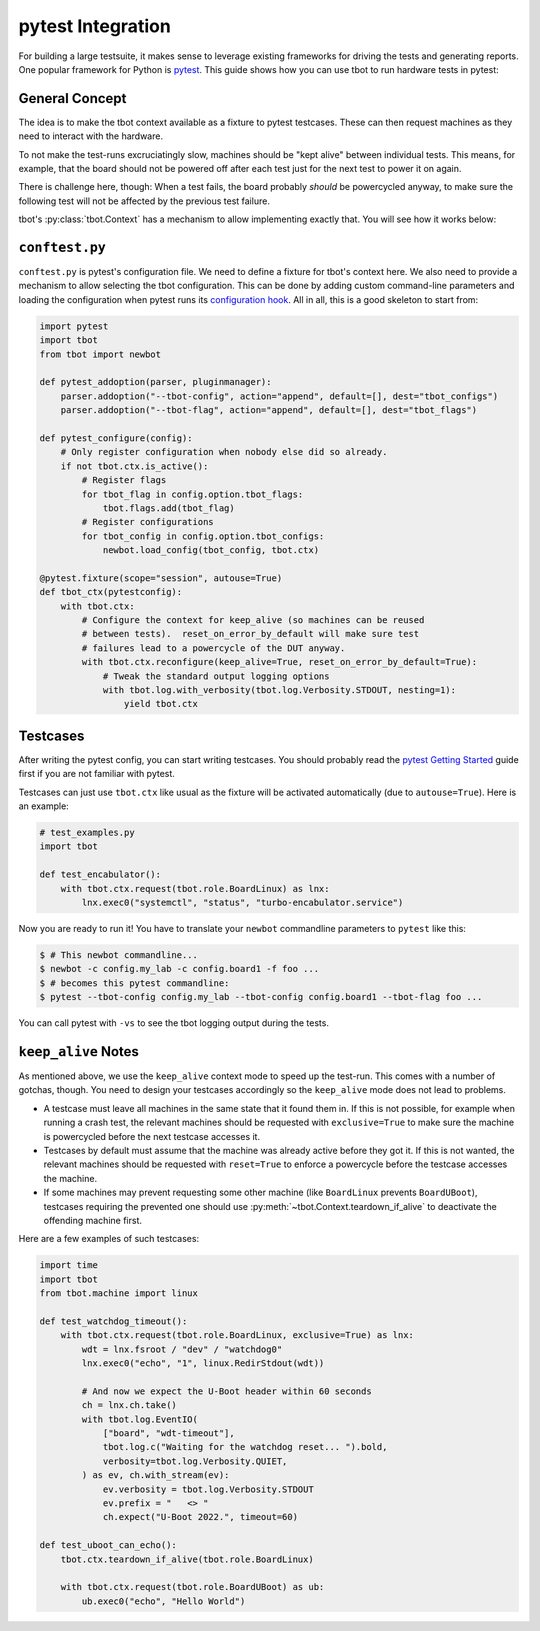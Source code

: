 .. _pytest-integration:

pytest Integration
==================
For building a large testsuite, it makes sense to leverage existing frameworks
for driving the tests and generating reports.  One popular framework for Python
is `pytest <https://pytest.org/>`_.  This guide shows how you can use tbot to
run hardware tests in pytest:

General Concept
---------------
The idea is to make the tbot context available as a fixture to pytest
testcases.  These can then request machines as they need to interact with the
hardware.

To not make the test-runs excruciatingly slow, machines should be "kept alive"
between individual tests.  This means, for example, that the board should not
be powered off after each test just for the next test to power it on again.

There is challenge here, though:  When a test fails, the board probably
*should* be powercycled anyway, to make sure the following test will not be
affected by the previous test failure.

tbot's :py:class:`tbot.Context` has a mechanism to allow implementing exactly
that.  You will see how it works below:

``conftest.py``
---------------
``conftest.py`` is pytest's configuration file.  We need to define a fixture
for tbot's context here.  We also need to provide a mechanism to allow
selecting the tbot configuration.  This can be done by adding custom
command-line parameters and loading the configuration when pytest runs its
`configuration hook
<https://docs.pytest.org/en/stable/reference/reference.html#pytest.hookspec.pytest_configure>`_.
All in all, this is a good skeleton to start from:

.. code-block:: python

   import pytest
   import tbot
   from tbot import newbot

   def pytest_addoption(parser, pluginmanager):
       parser.addoption("--tbot-config", action="append", default=[], dest="tbot_configs")
       parser.addoption("--tbot-flag", action="append", default=[], dest="tbot_flags")

   def pytest_configure(config):
       # Only register configuration when nobody else did so already.
       if not tbot.ctx.is_active():
           # Register flags
           for tbot_flag in config.option.tbot_flags:
               tbot.flags.add(tbot_flag)
           # Register configurations
           for tbot_config in config.option.tbot_configs:
               newbot.load_config(tbot_config, tbot.ctx)

   @pytest.fixture(scope="session", autouse=True)
   def tbot_ctx(pytestconfig):
       with tbot.ctx:
           # Configure the context for keep_alive (so machines can be reused
           # between tests).  reset_on_error_by_default will make sure test
           # failures lead to a powercycle of the DUT anyway.
           with tbot.ctx.reconfigure(keep_alive=True, reset_on_error_by_default=True):
               # Tweak the standard output logging options
               with tbot.log.with_verbosity(tbot.log.Verbosity.STDOUT, nesting=1):
                   yield tbot.ctx

Testcases
---------
After writing the pytest config, you can start writing testcases.  You should
probably read the `pytest Getting Started
<https://docs.pytest.org/en/7.1.x/getting-started.html>`_ guide first if you
are not familiar with pytest.

Testcases can just use ``tbot.ctx`` like usual as the fixture will be activated
automatically (due to ``autouse=True``).  Here is an example:

.. code-block:: python

   # test_examples.py
   import tbot

   def test_encabulator():
       with tbot.ctx.request(tbot.role.BoardLinux) as lnx:
           lnx.exec0("systemctl", "status", "turbo-encabulator.service")

Now you are ready to run it!  You have to translate your ``newbot`` commandline
parameters to ``pytest`` like this:

.. code-block:: shell-session

   $ # This newbot commandline...
   $ newbot -c config.my_lab -c config.board1 -f foo ...
   $ # becomes this pytest commandline:
   $ pytest --tbot-config config.my_lab --tbot-config config.board1 --tbot-flag foo ...

You can call pytest with ``-vs`` to see the tbot logging output during the
tests.

``keep_alive`` Notes
--------------------
As mentioned above, we use the ``keep_alive`` context mode to speed up the
test-run.  This comes with a number of gotchas, though.  You need to design
your testcases accordingly so the ``keep_alive`` mode does not lead to
problems.

- A testcase must leave all machines in the same state that it found them in.
  If this is not possible, for example when running a crash test, the relevant
  machines should be requested with ``exclusive=True`` to make sure the machine
  is powercycled before the next testcase accesses it.

- Testcases by default must assume that the machine was already active before
  they got it.  If this is not wanted, the relevant machines should be
  requested with ``reset=True`` to enforce a powercycle before the testcase
  accesses the machine.

- If some machines may prevent requesting some other machine (like
  ``BoardLinux`` prevents ``BoardUBoot``), testcases requiring the prevented
  one should use :py:meth:`~tbot.Context.teardown_if_alive` to deactivate the
  offending machine first.

Here are a few examples of such testcases:

.. code-block:: python

   import time
   import tbot
   from tbot.machine import linux

   def test_watchdog_timeout():
       with tbot.ctx.request(tbot.role.BoardLinux, exclusive=True) as lnx:
           wdt = lnx.fsroot / "dev" / "watchdog0"
           lnx.exec0("echo", "1", linux.RedirStdout(wdt))

           # And now we expect the U-Boot header within 60 seconds
           ch = lnx.ch.take()
           with tbot.log.EventIO(
               ["board", "wdt-timeout"],
               tbot.log.c("Waiting for the watchdog reset... ").bold,
               verbosity=tbot.log.Verbosity.QUIET,
           ) as ev, ch.with_stream(ev):
               ev.verbosity = tbot.log.Verbosity.STDOUT
               ev.prefix = "   <> "
               ch.expect("U-Boot 2022.", timeout=60)

   def test_uboot_can_echo():
       tbot.ctx.teardown_if_alive(tbot.role.BoardLinux)

       with tbot.ctx.request(tbot.role.BoardUBoot) as ub:
           ub.exec0("echo", "Hello World")

